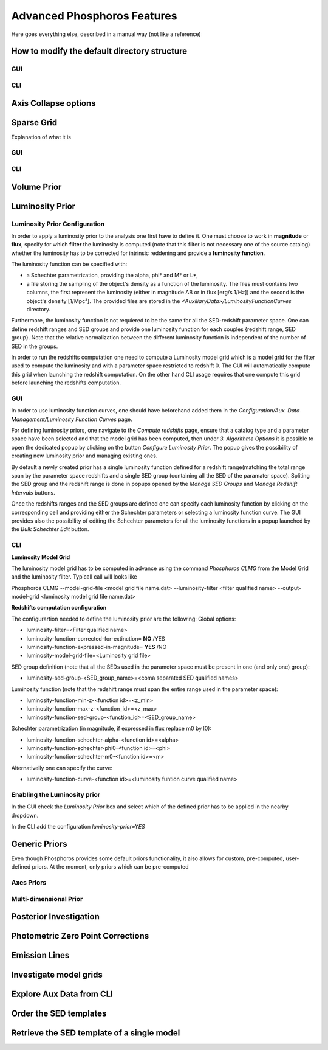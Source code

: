 
****************************
Advanced Phosphoros Features
****************************

Here goes everything else, described in a manual way (not like a reference)

.. _directory_howto_section:

How to modify the default directory structure
=============================================

GUI
---

CLI
---

Axis Collapse options
=====================

Sparse Grid
===========

Explanation of what it is

GUI
---

CLI
---

Volume Prior
============

.. _luminosity-prior:

Luminosity Prior
================
Luminosity Prior Configuration
------------------------------
In order to apply a luminosity prior to the analysis one first have to define it. One must choose to work in **magnitude** or **flux**, specify for which **filter** the luminosity is computed (note that this filter is not necessary one of the source catalog) whether the luminosity has to be corrected for intrinsic reddening and provide a **luminosity function**. 

The luminosity function can be specified with:

- a Schechter parametrization, providing the alpha, phi* and M* or L*,
- a file storing the sampling of the object's density as a function of the luminosity. The files must contains two columns, the first represent the luminosity (either in magnitude AB or in flux [erg/s 1/Hz]) and the second is the object's density [1/Mpc³]. The provided files are stored in the *<AuxiliaryData>/LuminosityFunctionCurves* directory. 
 
Furthermore, the luminosity function is not requiered to be the same for all the SED-redshift parameter space. One can define redshift ranges and SED groups and provide one luminosity function for each couples {redshift range, SED group}. Note that the relative normalization between the different luminosity function is independent of the number of SED in the groups.

In order to run the redshifts computation one need to compute a Luminosity model grid which is a model grid for the filter used to compute the luminosity and with a parameter space restricted to redshift 0. The GUI will automatically compute this grid when launching the redshift computation. On the other hand CLI usage requires that one compute this grid before launching the redshifts computation. 

GUI
---
In order to use luminosity function curves, one should have beforehand added them in the *Configuration/Aux. Data Management/Luminosity Function Curves* page. 

For defining luminosity priors, one navigate to the *Compute redshifts* page, ensure that a catalog type and a parameter space have been selected and that the model grid has been computed, then under *3. Algorithme Options* it is possible to open the dedicated popup by clicking on the button *Configure Luminosity Prior*. The popup gives the possibility of creating new luminosity prior and managing existing ones. 

By default a newly created prior has a single luminosity function defined for a redshift range(matching the total range span by the parameter space redshifts and a single SED group (containing all the SED of the paramater space). Spliting the SED group and the redshift range is done in popups opened by the *Manage SED Groups* and *Manage Redshift Intervals* buttons. 

Once the redshifts ranges and the SED groups are defined one can specify each luminosity function by clicking on the corresponding cell and providing either the Schechter parameters or selecting a luminosity function curve. The GUI provides also the possibility of editing the Schechter parameters for all the luminosity functions in a popup launched by the *Bulk Schechter Edit* button. 

CLI
---
**Luminosity Model Grid** 

The luminosity model grid has to be computed in advance using the command *Phosphoros CLMG* from the Model Grid and the luminosity filter. Typicall call will looks like
:: 

Phosphoros CLMG --model-grid-file <model grid file name.dat>  --luminosity-filter <filter qualified name> --output-model-grid <luminosity model grid file name.dat> 

**Redshifts computation configuration**

The configurartion needed to define the luminosity prior are the following:
Global options:

- luminosity-filter=<Filter qualified name>
- luminosity-function-corrected-for-extinction= **NO** /YES
- luminosity-function-expressed-in-magnitude= **YES** /NO
- luminosity-model-grid-file=<Luminosity grid file>

SED group definition (note that all the SEDs used in the parameter space must be present in one (and only one) group):

- luminosity-sed-group-<SED_group_name>=<coma separated SED qualified names>

Luminosity function (note that the redshift range must span the entire range used in the parameter space):

- luminosity-function-min-z-<function id>=<z_min>
- luminosity-function-max-z-<function_id>=<z_max>
- luminosity-function-sed-group-<function_id>=<SED_group_name>

Schechter parametrization (in magnitude, if expressed in flux replace m0 by l0):

- luminosity-function-schechter-alpha-<function id>=<alpha>
- luminosity-function-schechter-phi0-<function id>=<phi>
- luminosity-function-schechter-m0-<function id>=<m>
Alternativelly one can specify the curve:
 
- luminosity-function-curve-<function id>=<luminosity funtion curve qualified name>

Enabling the Luminosity prior
-----------------------------
In the GUI check the *Luminosity Prior* box and select which of the defined prior has to be applied in the nearby dropdown.

In the CLI add the configuration *luminosity-prior=YES*


Generic Priors
==============

Even though Phosphoros provides some default priors functionality, it also
allows for custom, pre-computed, user-defined priors. At the moment, only priors
which can be pre-computed 

Axes Priors
-----------

.. _multi_dim_generic_prior:

Multi-dimensional Prior
-----------------------

.. _posterior-investigation:
    
Posterior Investigation
=======================

Photometric Zero Point Corrections
==================================

Emission Lines
==============

.. _investigate-model-grids:

Investigate model grids
=======================

.. _explore_aux_cli:

Explore Aux Data from CLI
=========================

Order the SED templates
=======================

Retrieve the SED template of a single model
===========================================
